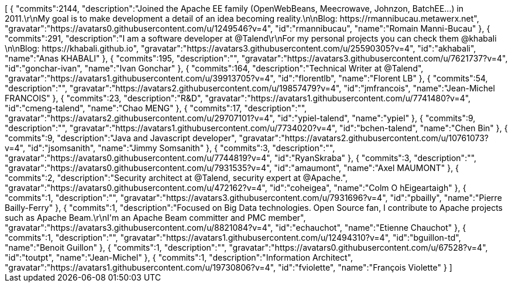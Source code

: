 ++++
<jsonArray>[
  {
    "commits":2144,
    "description":"Joined the Apache EE family (OpenWebBeans, Meecrowave, Johnzon, BatchEE...) in 2011.\r\nMy goal is to make development a detail of an idea becoming reality.\n\nBlog: https://rmannibucau.metawerx.net",
    "gravatar":"https://avatars0.githubusercontent.com/u/1249546?v=4",
    "id":"rmannibucau",
    "name":"Romain Manni-Bucau"
  },
  {
    "commits":291,
    "description":"I am a software developer at @Talend\r\nFor my personal projects you can check them @khabali \n\nBlog: https://khabali.github.io",
    "gravatar":"https://avatars3.githubusercontent.com/u/25590305?v=4",
    "id":"akhabali",
    "name":"Anas KHABALI"
  },
  {
    "commits":195,
    "description":"",
    "gravatar":"https://avatars3.githubusercontent.com/u/7621737?v=4",
    "id":"gonchar-ivan",
    "name":"Ivan Gonchar"
  },
  {
    "commits":164,
    "description":"Technical Writer at @Talend",
    "gravatar":"https://avatars1.githubusercontent.com/u/39913705?v=4",
    "id":"florentlb",
    "name":"Florent LB"
  },
  {
    "commits":54,
    "description":"",
    "gravatar":"https://avatars2.githubusercontent.com/u/19857479?v=4",
    "id":"jmfrancois",
    "name":"Jean-Michel FRANCOIS"
  },
  {
    "commits":23,
    "description":"R&D",
    "gravatar":"https://avatars1.githubusercontent.com/u/7741480?v=4",
    "id":"cmeng-talend",
    "name":"Chao MENG"
  },
  {
    "commits":17,
    "description":"",
    "gravatar":"https://avatars2.githubusercontent.com/u/29707101?v=4",
    "id":"ypiel-talend",
    "name":"ypiel"
  },
  {
    "commits":9,
    "description":"",
    "gravatar":"https://avatars1.githubusercontent.com/u/7734020?v=4",
    "id":"bchen-talend",
    "name":"Chen Bin"
  },
  {
    "commits":9,
    "description":"Java and Javascript developer",
    "gravatar":"https://avatars2.githubusercontent.com/u/10761073?v=4",
    "id":"jsomsanith",
    "name":"Jimmy Somsanith"
  },
  {
    "commits":3,
    "description":"",
    "gravatar":"https://avatars0.githubusercontent.com/u/7744819?v=4",
    "id":"RyanSkraba"
  },
  {
    "commits":3,
    "description":"",
    "gravatar":"https://avatars0.githubusercontent.com/u/7931535?v=4",
    "id":"amaumont",
    "name":"Axel MAUMONT"
  },
  {
    "commits":2,
    "description":"Security architect at @Talend, security expert at @Apache.",
    "gravatar":"https://avatars0.githubusercontent.com/u/472162?v=4",
    "id":"coheigea",
    "name":"Colm O hEigeartaigh"
  },
  {
    "commits":1,
    "description":"",
    "gravatar":"https://avatars3.githubusercontent.com/u/7931696?v=4",
    "id":"pbailly",
    "name":"Pierre Bailly-Ferry"
  },
  {
    "commits":1,
    "description":"Focused on Big Data technologies. Open Source fan, I contribute to Apache projects such as Apache Beam.\r\nI'm an Apache Beam committer and PMC member",
    "gravatar":"https://avatars3.githubusercontent.com/u/8821084?v=4",
    "id":"echauchot",
    "name":"Etienne Chauchot"
  },
  {
    "commits":1,
    "description":"",
    "gravatar":"https://avatars1.githubusercontent.com/u/12494310?v=4",
    "id":"bguillon-td",
    "name":"Benoit Guillon"
  },
  {
    "commits":1,
    "description":"",
    "gravatar":"https://avatars0.githubusercontent.com/u/67528?v=4",
    "id":"toutpt",
    "name":"Jean-Michel"
  },
  {
    "commits":1,
    "description":"Information Architect",
    "gravatar":"https://avatars1.githubusercontent.com/u/19730806?v=4",
    "id":"fviolette",
    "name":"François Violette"
  }
]</jsonArray>
++++